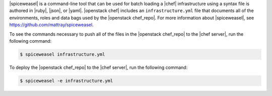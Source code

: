 .. The contents of this file are included in multiple topics.
.. This file should not be changed in a way that hinders its ability to appear in multiple documentation sets.


|spiceweasel| is a command-line tool that can be used for batch loading a |chef| infrastructure using a syntax file is authored in |ruby|, |json|, or |yaml|. |openstack chef| includes an ``infrastructure.yml`` file that documents all of the environments, roles and data bags used by the |openstack chef_repo|. For more information about |spiceweasel|, see https://github.com/mattray/spiceweasel.

To see the commands necessary to push all of the files in the |openstack chef_repo| to the |chef server|, run the following command:

.. code-block:: bash

   $ spiceweasel infrastructure.yml

To deploy the |openstack chef_repo| to the |chef server|, run the following command:

.. code-block:: bash

   $ spiceweasel -e infrastructure.yml
